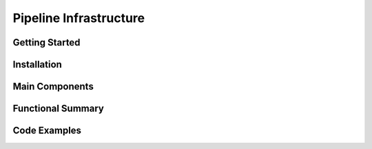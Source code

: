 Pipeline Infrastructure
================================

Getting Started
----------------

Installation
------------

Main Components
----------------

Functional Summary
------------------

Code Examples
-------------